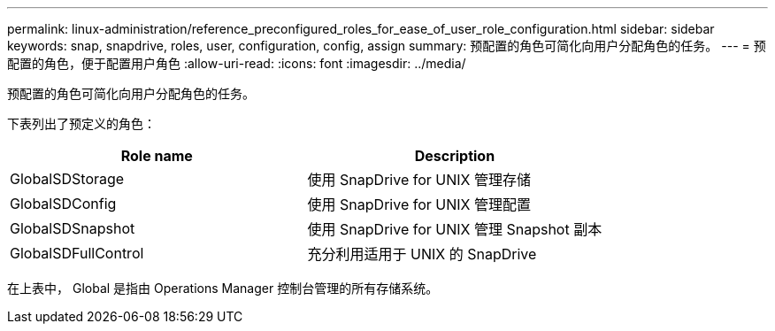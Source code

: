 ---
permalink: linux-administration/reference_preconfigured_roles_for_ease_of_user_role_configuration.html 
sidebar: sidebar 
keywords: snap, snapdrive, roles, user, configuration, config, assign 
summary: 预配置的角色可简化向用户分配角色的任务。 
---
= 预配置的角色，便于配置用户角色
:allow-uri-read: 
:icons: font
:imagesdir: ../media/


[role="lead"]
预配置的角色可简化向用户分配角色的任务。

下表列出了预定义的角色：

|===
| Role name | Description 


 a| 
GlobalSDStorage
 a| 
使用 SnapDrive for UNIX 管理存储



 a| 
GlobalSDConfig
 a| 
使用 SnapDrive for UNIX 管理配置



 a| 
GlobalSDSnapshot
 a| 
使用 SnapDrive for UNIX 管理 Snapshot 副本



 a| 
GlobalSDFullControl
 a| 
充分利用适用于 UNIX 的 SnapDrive

|===
在上表中， Global 是指由 Operations Manager 控制台管理的所有存储系统。
